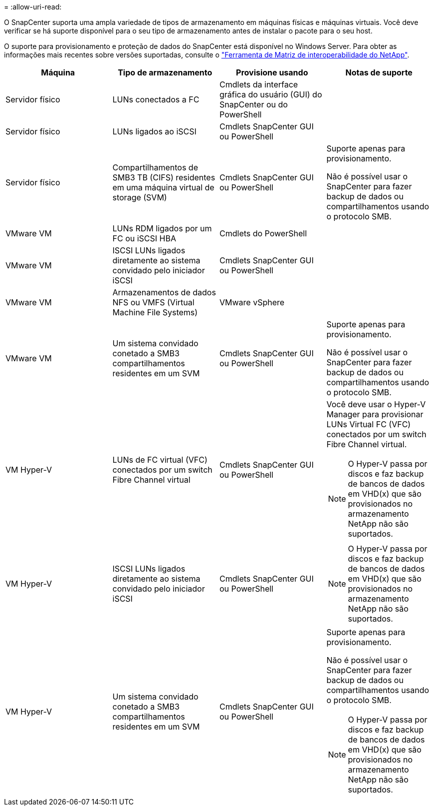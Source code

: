 = 
:allow-uri-read: 


O SnapCenter suporta uma ampla variedade de tipos de armazenamento em máquinas físicas e máquinas virtuais. Você deve verificar se há suporte disponível para o seu tipo de armazenamento antes de instalar o pacote para o seu host.

O suporte para provisionamento e proteção de dados do SnapCenter está disponível no Windows Server. Para obter as informações mais recentes sobre versões suportadas, consulte o  https://imt.netapp.com/matrix/imt.jsp?components=108395;&solution=1258&isHWU&src=IMT["Ferramenta de Matriz de interoperabilidade do NetApp"^].

|===
| Máquina | Tipo de armazenamento | Provisione usando | Notas de suporte 


 a| 
Servidor físico
 a| 
LUNs conectados a FC
 a| 
Cmdlets da interface gráfica do usuário (GUI) do SnapCenter ou do PowerShell
 a| 



 a| 
Servidor físico
 a| 
LUNs ligados ao iSCSI
 a| 
Cmdlets SnapCenter GUI ou PowerShell
 a| 



 a| 
Servidor físico
 a| 
Compartilhamentos de SMB3 TB (CIFS) residentes em uma máquina virtual de storage (SVM)
 a| 
Cmdlets SnapCenter GUI ou PowerShell
 a| 
Suporte apenas para provisionamento.

Não é possível usar o SnapCenter para fazer backup de dados ou compartilhamentos usando o protocolo SMB.



 a| 
VMware VM
 a| 
LUNs RDM ligados por um FC ou iSCSI HBA
 a| 
Cmdlets do PowerShell
 a| 



 a| 
VMware VM
 a| 
ISCSI LUNs ligados diretamente ao sistema convidado pelo iniciador iSCSI
 a| 
Cmdlets SnapCenter GUI ou PowerShell
 a| 



 a| 
VMware VM
 a| 
Armazenamentos de dados NFS ou VMFS (Virtual Machine File Systems)
 a| 
VMware vSphere
 a| 



 a| 
VMware VM
 a| 
Um sistema convidado conetado a SMB3 compartilhamentos residentes em um SVM
 a| 
Cmdlets SnapCenter GUI ou PowerShell
 a| 
Suporte apenas para provisionamento.

Não é possível usar o SnapCenter para fazer backup de dados ou compartilhamentos usando o protocolo SMB.



 a| 
VM Hyper-V
 a| 
LUNs de FC virtual (VFC) conectados por um switch Fibre Channel virtual
 a| 
Cmdlets SnapCenter GUI ou PowerShell
 a| 
Você deve usar o Hyper-V Manager para provisionar LUNs Virtual FC (VFC) conectados por um switch Fibre Channel virtual.


NOTE: O Hyper-V passa por discos e faz backup de bancos de dados em VHD(x) que são provisionados no armazenamento NetApp não são suportados.



 a| 
VM Hyper-V
 a| 
ISCSI LUNs ligados diretamente ao sistema convidado pelo iniciador iSCSI
 a| 
Cmdlets SnapCenter GUI ou PowerShell
 a| 

NOTE: O Hyper-V passa por discos e faz backup de bancos de dados em VHD(x) que são provisionados no armazenamento NetApp não são suportados.



 a| 
VM Hyper-V
 a| 
Um sistema convidado conetado a SMB3 compartilhamentos residentes em um SVM
 a| 
Cmdlets SnapCenter GUI ou PowerShell
 a| 
Suporte apenas para provisionamento.

Não é possível usar o SnapCenter para fazer backup de dados ou compartilhamentos usando o protocolo SMB.


NOTE: O Hyper-V passa por discos e faz backup de bancos de dados em VHD(x) que são provisionados no armazenamento NetApp não são suportados.

|===